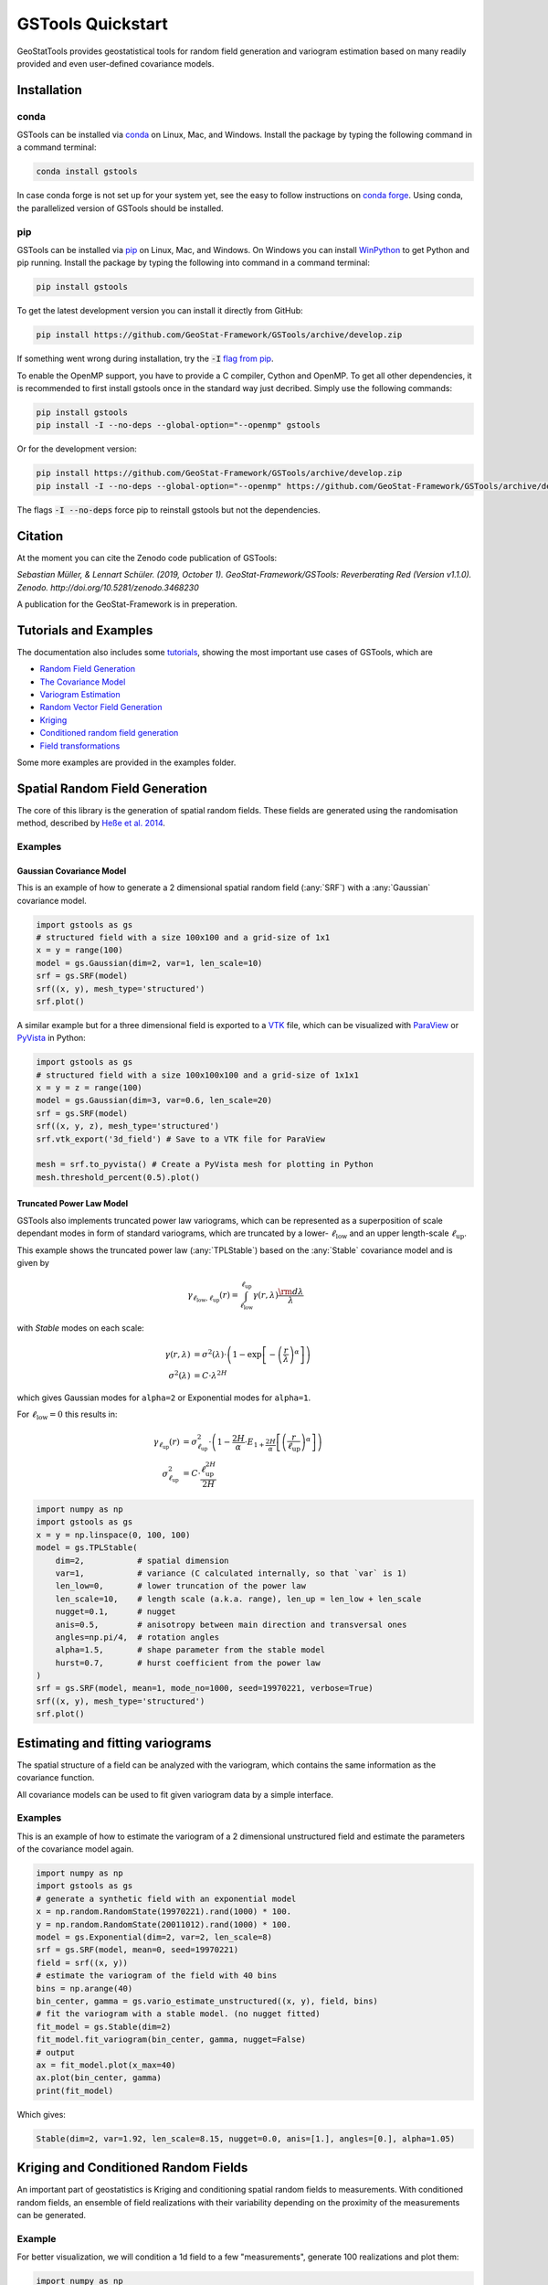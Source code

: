 ==================
GSTools Quickstart
==================

.. image:: https://raw.githubusercontent.com/GeoStat-Framework/GSTools/master/docs/source/pics/gstools.png
   :width: 150px
   :align: center

GeoStatTools provides geostatistical tools for random field generation and
variogram estimation based on many readily provided and even user-defined
covariance models.


Installation
============

conda
-----

GSTools can be installed via
`conda <https://docs.conda.io/en/latest/miniconda.html>`_ on Linux, Mac, and
Windows.
Install the package by typing the following command in a command terminal:

.. code-block:: none

    conda install gstools

In case conda forge is not set up for your system yet, see the easy to follow
instructions on `conda forge <https://github.com/conda-forge/gstools-feedstock#installing-gstools>`_.
Using conda, the parallelized version of GSTools should be installed.


pip
---

GSTools can be installed via `pip <https://pypi.org/project/gstools/>`_
on Linux, Mac, and Windows.
On Windows you can install `WinPython <https://winpython.github.io/>`_ to get
Python and pip running.
Install the package by typing the following into command in a command terminal:

.. code-block:: none

    pip install gstools

To get the latest development version you can install it directly from GitHub:

.. code-block:: none

    pip install https://github.com/GeoStat-Framework/GSTools/archive/develop.zip

If something went wrong during installation, try the :code:`-I` `flag from pip <https://pip-python3.readthedocs.io/en/latest/reference/pip_install.html?highlight=i#cmdoption-i>`_.

To enable the OpenMP support, you have to provide a C compiler, Cython and OpenMP.
To get all other dependencies, it is recommended to first install gstools once
in the standard way just decribed.
Simply use the following commands:

.. code-block:: none

    pip install gstools
    pip install -I --no-deps --global-option="--openmp" gstools

Or for the development version:

.. code-block:: none

    pip install https://github.com/GeoStat-Framework/GSTools/archive/develop.zip
    pip install -I --no-deps --global-option="--openmp" https://github.com/GeoStat-Framework/GSTools/archive/develop.zip

The flags :code:`-I --no-deps` force pip to reinstall gstools but not the dependencies.


Citation
========

At the moment you can cite the Zenodo code publication of GSTools:

| *Sebastian Müller, & Lennart Schüler. (2019, October 1). GeoStat-Framework/GSTools: Reverberating Red (Version v1.1.0). Zenodo. http://doi.org/10.5281/zenodo.3468230*

A publication for the GeoStat-Framework is in preperation.


Tutorials and Examples
======================

The documentation also includes some `tutorials <https://geostat-framework.readthedocs.io/projects/gstools/en/latest/tutorials.html>`_,
showing the most important use cases of GSTools, which are

- `Random Field Generation <https://geostat-framework.readthedocs.io/projects/gstools/en/latest/tutorial_01_srf.html>`_
- `The Covariance Model <https://geostat-framework.readthedocs.io/projects/gstools/en/latest/tutorial_02_cov.html>`_
- `Variogram Estimation <https://geostat-framework.readthedocs.io/projects/gstools/en/latest/tutorial_03_vario.html>`_
- `Random Vector Field Generation <https://geostat-framework.readthedocs.io/projects/gstools/en/latest/tutorial_04_vec_field.html>`_
- `Kriging <https://geostat-framework.readthedocs.io/projects/gstools/en/latest/tutorial_05_kriging.html>`_
- `Conditioned random field generation <https://geostat-framework.readthedocs.io/projects/gstools/en/latest/tutorial_06_conditioning.html>`_
- `Field transformations <https://geostat-framework.readthedocs.io/projects/gstools/en/latest/tutorial_07_transformations.html>`_

Some more examples are provided in the examples folder.


Spatial Random Field Generation
===============================

The core of this library is the generation of spatial random fields.
These fields are generated using the randomisation method, described by
`Heße et al. 2014 <https://doi.org/10.1016/j.envsoft.2014.01.013>`_.


Examples
--------

Gaussian Covariance Model
^^^^^^^^^^^^^^^^^^^^^^^^^

This is an example of how to generate a 2 dimensional spatial random field (:any:`SRF`)
with a :any:`Gaussian` covariance model.

.. code-block:: python

    import gstools as gs
    # structured field with a size 100x100 and a grid-size of 1x1
    x = y = range(100)
    model = gs.Gaussian(dim=2, var=1, len_scale=10)
    srf = gs.SRF(model)
    srf((x, y), mesh_type='structured')
    srf.plot()

.. image:: https://raw.githubusercontent.com/GeoStat-Framework/GSTools/master/docs/source/pics/gau_field.png
   :width: 400px
   :align: center

A similar example but for a three dimensional field is exported to a
`VTK <https://vtk.org/>`__ file, which can be visualized with
`ParaView <https://www.paraview.org/>`_ or
`PyVista <https://docs.pyvista.org>`__ in Python:

.. code-block:: python

    import gstools as gs
    # structured field with a size 100x100x100 and a grid-size of 1x1x1
    x = y = z = range(100)
    model = gs.Gaussian(dim=3, var=0.6, len_scale=20)
    srf = gs.SRF(model)
    srf((x, y, z), mesh_type='structured')
    srf.vtk_export('3d_field') # Save to a VTK file for ParaView

    mesh = srf.to_pyvista() # Create a PyVista mesh for plotting in Python
    mesh.threshold_percent(0.5).plot()

.. image:: https://raw.githubusercontent.com/GeoStat-Framework/GSTools/master/docs/source/pics/3d_gau_field.png
   :width: 400px
   :align: center


Truncated Power Law Model
^^^^^^^^^^^^^^^^^^^^^^^^^

GSTools also implements truncated power law variograms, which can be represented as a
superposition of scale dependant modes in form of standard variograms, which are truncated by
a lower- :math:`\ell_{\mathrm{low}}` and an upper length-scale :math:`\ell_{\mathrm{up}}`.

This example shows the truncated power law (:any:`TPLStable`) based on the
:any:`Stable` covariance model and is given by

.. math::
   \gamma_{\ell_{\mathrm{low}},\ell_{\mathrm{up}}}(r) =
   \intop_{\ell_{\mathrm{low}}}^{\ell_{\mathrm{up}}}
   \gamma(r,\lambda) \frac{\rm d \lambda}{\lambda}

with `Stable` modes on each scale:

.. math::
   \gamma(r,\lambda) &=
   \sigma^2(\lambda)\cdot\left(1-
   \exp\left[- \left(\frac{r}{\lambda}\right)^{\alpha}\right]
   \right)\\
   \sigma^2(\lambda) &= C\cdot\lambda^{2H}

which gives Gaussian modes for ``alpha=2`` or Exponential modes for ``alpha=1``.

For :math:`\ell_{\mathrm{low}}=0` this results in:

.. math::
   \gamma_{\ell_{\mathrm{up}}}(r) &=
   \sigma^2_{\ell_{\mathrm{up}}}\cdot\left(1-
   \frac{2H}{\alpha} \cdot
   E_{1+\frac{2H}{\alpha}}
   \left[\left(\frac{r}{\ell_{\mathrm{up}}}\right)^{\alpha}\right]
   \right) \\
   \sigma^2_{\ell_{\mathrm{up}}} &=
   C\cdot\frac{\ell_{\mathrm{up}}^{2H}}{2H}

.. code-block:: python

    import numpy as np
    import gstools as gs
    x = y = np.linspace(0, 100, 100)
    model = gs.TPLStable(
        dim=2,           # spatial dimension
        var=1,           # variance (C calculated internally, so that `var` is 1)
        len_low=0,       # lower truncation of the power law
        len_scale=10,    # length scale (a.k.a. range), len_up = len_low + len_scale
        nugget=0.1,      # nugget
        anis=0.5,        # anisotropy between main direction and transversal ones
        angles=np.pi/4,  # rotation angles
        alpha=1.5,       # shape parameter from the stable model
        hurst=0.7,       # hurst coefficient from the power law
    )
    srf = gs.SRF(model, mean=1, mode_no=1000, seed=19970221, verbose=True)
    srf((x, y), mesh_type='structured')
    srf.plot()

.. image:: https://raw.githubusercontent.com/GeoStat-Framework/GSTools/master/docs/source/pics/tplstable_field.png
   :width: 400px
   :align: center


Estimating and fitting variograms
=================================

The spatial structure of a field can be analyzed with the variogram, which contains the same information as the covariance function.

All covariance models can be used to fit given variogram data by a simple interface.


Examples
--------

This is an example of how to estimate the variogram of a 2 dimensional unstructured field and estimate the parameters of the covariance
model again.

.. code-block:: python

    import numpy as np
    import gstools as gs
    # generate a synthetic field with an exponential model
    x = np.random.RandomState(19970221).rand(1000) * 100.
    y = np.random.RandomState(20011012).rand(1000) * 100.
    model = gs.Exponential(dim=2, var=2, len_scale=8)
    srf = gs.SRF(model, mean=0, seed=19970221)
    field = srf((x, y))
    # estimate the variogram of the field with 40 bins
    bins = np.arange(40)
    bin_center, gamma = gs.vario_estimate_unstructured((x, y), field, bins)
    # fit the variogram with a stable model. (no nugget fitted)
    fit_model = gs.Stable(dim=2)
    fit_model.fit_variogram(bin_center, gamma, nugget=False)
    # output
    ax = fit_model.plot(x_max=40)
    ax.plot(bin_center, gamma)
    print(fit_model)

Which gives:

.. code-block:: python

    Stable(dim=2, var=1.92, len_scale=8.15, nugget=0.0, anis=[1.], angles=[0.], alpha=1.05)

.. image:: https://raw.githubusercontent.com/GeoStat-Framework/GSTools/master/docs/source/pics/exp_vario_fit.png
   :width: 400px
   :align: center


Kriging and Conditioned Random Fields
=====================================

An important part of geostatistics is Kriging and conditioning spatial random
fields to measurements. With conditioned random fields, an ensemble of field realizations
with their variability depending on the proximity of the measurements can be generated.


Example
-------

For better visualization, we will condition a 1d field to a few "measurements",
generate 100 realizations and plot them:

.. code-block:: python

    import numpy as np
    import matplotlib.pyplot as plt
    import gstools as gs

    # conditions
    cond_pos = [0.3, 1.9, 1.1, 3.3, 4.7]
    cond_val = [0.47, 0.56, 0.74, 1.47, 1.74]

    gridx = np.linspace(0.0, 15.0, 151)

    # spatial random field class
    model = gs.Gaussian(dim=1, var=0.5, len_scale=2)
    srf = gs.SRF(model)
    srf.set_condition(cond_pos, cond_val, "ordinary")

    # generate the ensemble of field realizations
    fields = []
    for i in range(100):
        fields.append(srf(gridx, seed=i))
        plt.plot(gridx, fields[i], color="k", alpha=0.1)
    plt.scatter(cond_pos, cond_val, color="k")
    plt.show()

.. image:: https://raw.githubusercontent.com/GeoStat-Framework/GSTools/master/docs/source/pics/cond_ens.png
   :width: 600px
   :align: center


User defined covariance models
==============================

One of the core-features of GSTools is the powerfull
:any:`CovModel`
class, which allows to easy define covariance models by the user.


Example
-------

Here we re-implement the Gaussian covariance model by defining just the
`correlation <https://en.wikipedia.org/wiki/Autocovariance#Normalization>`_ function,
which takes a non-dimensional distance :class:`h = r/l`

.. code-block:: python

    import numpy as np
    import gstools as gs
    # use CovModel as the base-class
    class Gau(gs.CovModel):
        def cor(self, h):
            return np.exp(-h**2)

And that's it! With :class:`Gau` you now have a fully working covariance model,
which you could use for field generation or variogram fitting as shown above.


Incompressible Vector Field Generation
======================================

Using the original `Kraichnan method <https://doi.org/10.1063/1.1692799>`_, incompressible random
spatial vector fields can be generated.


Example
-------

.. code-block:: python

   import numpy as np
   import gstools as gs
   x = np.arange(100)
   y = np.arange(100)
   model = gs.Gaussian(dim=2, var=1, len_scale=10)
   srf = gs.SRF(model, generator='VectorField')
   srf((x, y), mesh_type='structured', seed=19841203)
   srf.plot()

yielding

.. image:: https://raw.githubusercontent.com/GeoStat-Framework/GSTools/master/docs/source/pics/vec_srf_tut_gau.png
   :width: 600px
   :align: center


VTK/PyVista Export
==================

After you have created a field, you may want to save it to file, so we provide
a handy `VTK <https://www.vtk.org/>`_ export routine using the :class:`.vtk_export()` or you could
create a VTK/PyVista dataset for use in Python with to :class:`.to_pyvista()` method:

.. code-block:: python

    import gstools as gs
    x = y = range(100)
    model = gs.Gaussian(dim=2, var=1, len_scale=10)
    srf = gs.SRF(model)
    srf((x, y), mesh_type='structured')
    srf.vtk_export("field") # Saves to a VTK file
    mesh = srf.to_pyvista() # Create a VTK/PyVista dataset in memory
    mesh.plot()

Which gives a RectilinearGrid VTK file :file:`field.vtr` or creates a PyVista mesh
in memory for immediate 3D plotting in Python.

.. image:: https://raw.githubusercontent.com/GeoStat-Framework/GSTools/master/docs/source/pics/pyvista_export.png
   :width: 600px
   :align: center


Requirements
============

- `Numpy >= 1.14.5 <http://www.numpy.org>`_
- `SciPy >= 1.1.0 <http://www.scipy.org>`_
- `hankel >= 0.3.6 <https://github.com/steven-murray/hankel>`_
- `emcee >= 3.0.0 <https://github.com/dfm/emcee>`_
- `pyevtk <https://bitbucket.org/pauloh/pyevtk>`_
- `six <https://github.com/benjaminp/six>`_


Optional
--------

- `matplotlib <https://matplotlib.org>`_
- `pyvista <https://docs.pyvista.org>`_


License
=======

`LGPLv3 <https://github.com/GeoStat-Framework/GSTools/blob/master/LICENSE>`_ © 2018-2020
